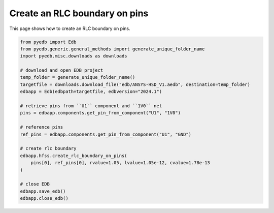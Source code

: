 .. _create_rlc_boundary_on_pin_example:

Create an RLC boundary on pins
==============================

This page shows how to create an RLC boundary on pins.

.. autosummary::
   :toctree: _autosummary

.. code:: python

    from pyedb import Edb
    from pyedb.generic.general_methods import generate_unique_folder_name
    import pyedb.misc.downloads as downloads

    # download and open EDB project
    temp_folder = generate_unique_folder_name()
    targetfile = downloads.download_file("edb/ANSYS-HSD_V1.aedb", destination=temp_folder)
    edbapp = Edb(edbpath=targetfile, edbversion="2024.1")

    # retrieve pins from ``U1`` component and ``1V0`` net
    pins = edbapp.components.get_pin_from_component("U1", "1V0")

    # reference pins
    ref_pins = edbapp.components.get_pin_from_component("U1", "GND")

    # create rlc boundary
    edbapp.hfss.create_rlc_boundary_on_pins(
        pins[0], ref_pins[0], rvalue=1.05, lvalue=1.05e-12, cvalue=1.78e-13
    )

    # close EDB
    edbapp.save_edb()
    edbapp.close_edb()


.. image:: ../../resources/create_rlc_boundary_on_pin.png
  :width: 800
  :alt: RLC boundary created on pins